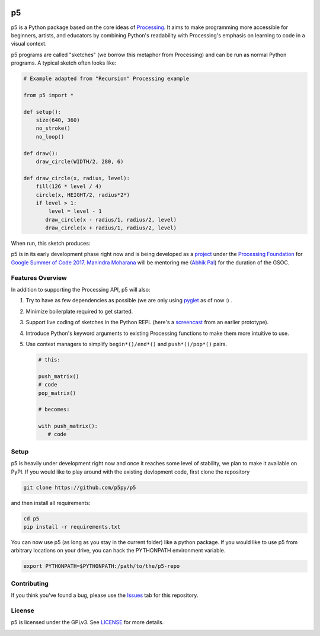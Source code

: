 .. image :: docs/_static/processing-header-thin.png
    :width: 100%
    :align: center
    :alt: ---

p5
===

p5 is a Python package based on the core ideas of `Processing
<https://processing.org>`_. It aims to make programming more
accessible for beginners, artists, and educators by combining Python's
readability with Processing's emphasis on learning to code in a visual
context.

p5 programs are called "sketches" (we borrow this metaphor from
Processing) and can be run as normal Python programs. A typical sketch
often looks like:

.. code:: python

   # Example adapted from "Recursion" Processing example
   
   from p5 import *

   def setup():
       size(640, 360)
       no_stroke()
       no_loop()

   def draw():
       draw_circle(WIDTH/2, 280, 6)

   def draw_circle(x, radius, level):
       fill(126 * level / 4)
       circle(x, HEIGHT/2, radius*2*)
       if level > 1:
           level = level - 1
          draw_circle(x - radius/1, radius/2, level)
          draw_circle(x + radius/1, radius/2, level)
           
When run, this sketch produces:

.. image:: docs/_static/sample_output.png
   :align: center
   :alt: Sample sketch output


p5 is in its early development phase right now and is being
developed as a `project
<https://summerofcode.withgoogle.com/projects/#5809403503575040>`_
under the `Processing Foundation <https://processingfoundation.org/>`_
for `Google Summer of Code 2017
<https://summerofcode.withgoogle.com/>`_. `Manindra Moharana
<http://www.mkmoharana.com/>`_ will be mentoring me (`Abhik Pal
<https://github.com/abhikpal>`_) for the duration of the GSOC.


Features Overview
-----------------

In addition to supporting the Processing API, p5 will also:

#. Try to have as few dependencies as possible (we are only using
   `pyglet <http://pyglet.org>`_ as of now :) .

#. Minimize boilerplate required to get started.

#. Support live coding of sketches in the Python REPL (here's a
   `screencast <https://p5py.github.io/videos/p5-repl-demo.webm>`_ from
   an earlier prototype).

#. Introduce Python's keyword arguments to existing Processing
   functions to make them more intuitive to use.

#. Use context managers to simplify ``begin*()/end*()`` and
   ``push*()/pop*()`` pairs.

   .. code:: python

      # this:

      push_matrix()
      # code
      pop_matrix()

      # becomes:

      with push_matrix():
         # code
         
Setup
-----

p5 is heavily under development right now and once it reaches some
level of stability, we plan to make it available on PyPI. If you would
like to play around with the existing devlopment code, first clone the
repository

.. code:: shell

   git clone https://github.com/p5py/p5

and then install all requirements:

.. code:: shell

   cd p5
   pip install -r requirements.txt

You can now use p5 (as long as you stay in the current folder) like
a python package. If you would like to use p5 from arbitrary
locations on your drive, you can hack the PYTHONPATH environment
variable.

.. code:: shell

   export PYTHONPATH=$PYTHONPATH:/path/to/the/p5-repo

Contributing
------------

If you think you've found a bug, please use the `Issues
<https://github.com/p5py/p5/issues>`_ tab for this repository.

License
-------

p5 is licensed under the GPLv3. See `LICENSE <LICENSE>`_ for more details.

.. image :: docs/_static/processing-header-thin.png
    :width: 100%
    :align: center
    :alt: ---
